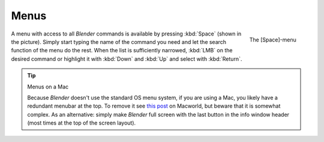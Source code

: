 
*****
Menus
*****

.. figure:: /images/Manual-Interface-Menus-SpacebarMenu25.jpg
   :align: right

   The [Space]-menu


A menu with access to all *Blender* commands is available by pressing
:kbd:`Space` (shown in the picture). Simply start typing the name of the command you
need and let the search function of the menu do the rest.
When the list is sufficiently narrowed, :kbd:`LMB` on the desired command or highlight
it with :kbd:`Down` and :kbd:`Up` and select with :kbd:`Return`.


.. tip:: Menus on a Mac

   Because *Blender* doesn't use the standard OS menu system, if you are using a Mac,
   you likely have a redundant menubar at the top.
   To remove it see `this post <http://www.macworld.com/article/55321/2007/02/hidemenubar.html>`__
   on Macworld, but beware that it is somewhat complex.
   As an alternative: simply make *Blender* full screen with the last button in the info window header
   (most times at the top of the screen layout).

